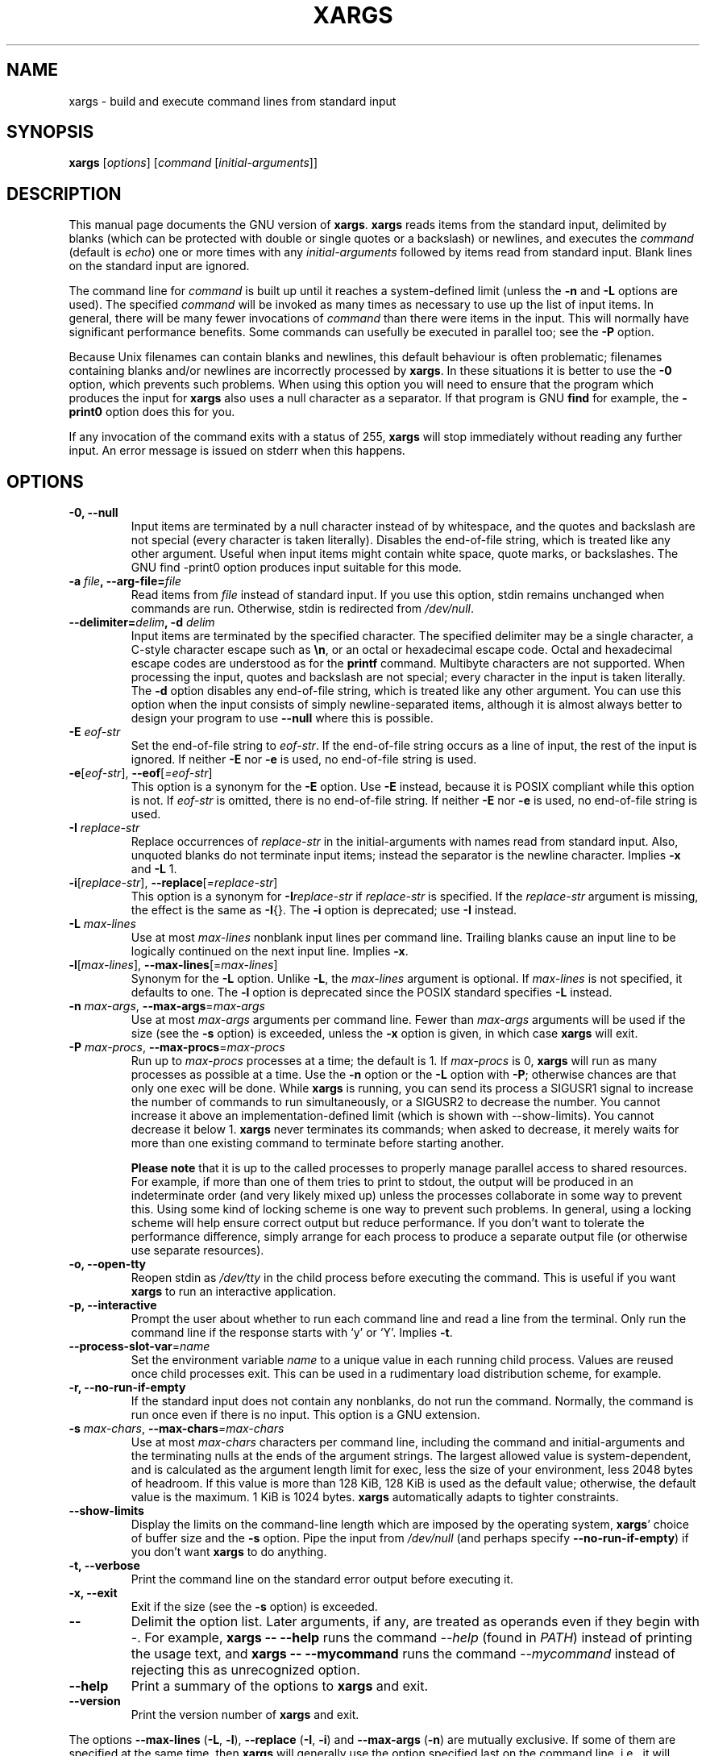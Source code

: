 .TH XARGS 1 \" -*- nroff -*-
.SH NAME
xargs \- build and execute command lines from standard input
.SH SYNOPSIS
.B xargs
.nh
[\fIoptions\fR]
[\fIcommand\fR [\fIinitial-arguments\fR]]
.hy
.
.SH DESCRIPTION
This manual page
documents the GNU version of
.BR xargs .
.B xargs
reads items from the standard input, delimited by blanks (which can be
protected with double or single quotes or a backslash) or newlines,
and executes the
.I command
(default is
.IR echo )
one or more times with any
.I initial-arguments
followed by items read from standard input.
Blank lines on the standard input are ignored.
.P
The command line for
.I command
is built up until it reaches a system-defined limit (unless the
.B \-n
and
.B \-L
options are used).
The specified
.I command
will be invoked as many times as necessary to use up the list of input items.
In general, there will be many fewer invocations of
.I command
than there were items in the input.
This will normally have significant performance benefits.
Some commands can usefully be executed in parallel too; see the
.B \-P
option.
.P
Because Unix filenames can contain blanks and newlines, this default
behaviour is often problematic; filenames containing blanks
and/or newlines are incorrectly processed by
.BR xargs .
In these situations it is better to use the
.B \-0
option, which
prevents such problems.
When using this option you will need to
ensure that the program which produces the input for
.B xargs
also uses a null character as a separator.
If that program is GNU
.B find
for example, the
.B \-print0
option does this for you.
.P
If any invocation of the command exits with a status of 255,
.B xargs
will stop immediately without reading any further input.
An error message is issued on stderr when this happens.
.
.SH OPTIONS
.TP
.B \-0, \-\-null
Input items are terminated by a null character instead of by
whitespace, and the quotes and backslash are not special (every
character is taken literally).
Disables the end-of-file string, which is treated like any other argument.
Useful when input items might contain white space, quote marks, or backslashes.
The GNU find \-print0 option produces input suitable for this mode.

.TP
.BI "\-a " file ", \-\-arg\-file=" file
Read items from
.I file
instead of standard input.
If you use this option, stdin remains unchanged when commands are run.
Otherwise, stdin is redirected from
.IR /dev/null .

.TP
.BI "\-\-delimiter=" delim ", \-d" " delim"
Input items are terminated by the specified character.
The specified delimiter may be a single character, a C-style character escape such
as
.BR \en ,
or an octal or hexadecimal escape code.
Octal and hexadecimal escape codes are understood as for the
.B printf
command.
Multibyte characters are not supported.
When processing the input, quotes and backslash are not special;
every character in the input is taken literally.
The
.B \-d
option disables any end-of-file string, which is treated like any
other argument.
You can use this option when the input consists of
simply newline-separated items, although it is almost always better to
design your program to use
.B \-\-null
where this is possible.

.TP
.BI \-E " eof-str"
Set the end-of-file string to \fIeof-str\fR.
If the end-of-file
string occurs as a line of input, the rest of the input is ignored.
If neither
.B \-E
nor
.B \-e
is used, no end-of-file string is used.
.TP
.BR \-e "[\fIeof-str\fR], " "\-\-eof" [\fI=eof-str\fR]
This option is a synonym for the
.B \-E
option.
Use
.B \-E
instead,
because it is POSIX compliant while this option is not.
If \fIeof-str\fR is omitted, there is no end-of-file string.
If neither
.B \-E
nor
.B \-e
is used, no end-of-file string is used.
.TP
.BI \-I " replace-str"
Replace occurrences of \fIreplace-str\fR in the initial-arguments with
names read from standard input.
Also, unquoted blanks do not
terminate input items; instead the separator is the newline character.
Implies
.B \-x
and
.B \-L
1.
.TP
.BR \-i "[\fIreplace-str\fR], " "\-\-replace" [\fI=replace-str\fR]
This option is a synonym for
.BI \-I replace-str
if
.I replace-str
is specified.
If the
.I replace-str
argument is missing, the effect is the same as
.BR \-I {}.
The
.B \-i
option is deprecated; use
.B \-I
instead.
.TP
.BI \-L " max-lines"
Use at most \fImax-lines\fR nonblank input lines per command line.
Trailing blanks cause an input line to be logically continued on the
next input line.
Implies
.BR \-x .
.TP
.BR \-l "[\fImax-lines\fR], " \-\-max-lines "[=\fImax-lines\fR]"
Synonym for the
.B \-L
option.
Unlike
.BR \-L ,
the
.I max-lines
argument is optional.
If
.I max-lines
is not specified, it defaults to one.
The
.B \-l
option is deprecated since the POSIX standard specifies
.B \-L
instead.
.TP
.BI \-n " max-args\fR, \fI" "\-\-max\-args" \fR=\fImax-args
Use at most \fImax-args\fR arguments per command line.
Fewer than
.I max-args
arguments will be used if the size (see the
.B \-s
option) is exceeded, unless the
.B \-x
option is given, in which case
.B xargs
will exit.
.TP
.BI \-P " max-procs\fR, \fI" \-\-max\-procs "\fR=\fImax-procs"
Run up to
.I max-procs
processes at a time; the default is 1.
If
.I max-procs
is 0,
.B xargs
will run as many processes as possible at a time.
Use the
.B \-n
option or the
.B \-L
option with
.BR \-P ;
otherwise chances are that only one exec will be done.
While
.B xargs
is running, you can send its process a SIGUSR1 signal to increase the
number of commands to run simultaneously, or a SIGUSR2 to decrease the
number.
You cannot increase it above an implementation-defined limit
(which is shown with \-\-show-limits).
You cannot decrease it below 1.
.B xargs
never terminates its commands; when asked to decrease, it merely
waits for more than one existing command to terminate before starting
another.

.B Please note
that it is up to the called processes to properly manage parallel
access to shared resources.
For example, if more than one of them tries to print to stdout,
the output will be produced in an indeterminate order (and very
likely mixed up) unless the processes collaborate in some way to
prevent this.
Using some kind of locking scheme is one way to prevent such problems.
In general, using a locking scheme will help ensure correct output
but reduce performance.
If you don't want to tolerate the performance difference, simply
arrange for each process to produce a separate output file (or
otherwise use separate resources).
.TP
.B \-o, \-\-open\-tty
Reopen stdin as
.I /dev/tty
in the child process before executing the command.
This is useful if you want
.B xargs
to run an interactive application.
.TP
.B \-p, \-\-interactive
Prompt the user about whether to run each command line and read a line
from the terminal.
Only run the command line if the response starts with `y' or `Y'.
Implies
.BR \-t .
.TP
.BR \-\-process\-slot\-var "=\fIname\fR"
Set the environment variable
.I name
to a unique value in each running child process.
Values are reused once child processes exit.
This can be used in a rudimentary load distribution scheme, for example.
.TP
.B \-r, \-\-no\-run\-if\-empty
If the standard input does not contain any nonblanks, do not run the
command.
Normally, the command is run once even if there is no input.
This option is a GNU extension.
.TP
.BI \-s " max-chars\fR, \fI" \-\-max\-chars "=\fImax-chars\fR"
Use at most \fImax-chars\fR characters per command line, including the
command and initial-arguments and the terminating nulls at the ends of
the argument strings.
The largest allowed value is system-dependent, and is calculated as the
argument length limit for exec, less the size of your environment,
less 2048\~bytes of headroom.
If this value is more than 128\~KiB, 128\~KiB is used as the default value;
otherwise, the default value is the maximum.
1\~KiB is 1024 bytes.
.B xargs
automatically adapts to tighter constraints.
.TP
.B "\-\-show\-limits"
Display the limits on the command-line length which are imposed by the
operating system,
.BR xargs '
choice of buffer size and the
.B \-s
option.
Pipe the input from
.I /dev/null
(and perhaps specify
.BR \-\-no-run-if-empty )
if you don't want
.B xargs
to do anything.
.TP
.B \-t, \-\-verbose
Print the command line on the standard error output before executing
it.
.TP
.B \-x, \-\-exit
Exit if the size (see the
.B \-s
option) is exceeded.
.TP
.B "\-\-"
Delimit the option list.
Later arguments, if any, are treated as operands even if they begin with
.IR \- .
For example,
.B xargs \-\- \-\-help
runs the command
.I \-\-help
(found in
.IR PATH )
instead of printing the usage text, and
.B xargs \-\- \-\-mycommand
runs the command
.I \-\-mycommand
instead of rejecting this as unrecognized option.
.TP
.B "\-\-help"
Print a summary of the options to
.B xargs
and exit.
.TP
.B "\-\-version"
Print the version number of
.B xargs
and exit.
.PP
The options
.B \-\-max-lines
(\fB\-L\fP, \fB\-l\fP),
.B \-\-replace
(\fB\-I\fP, \fB\-i\fP)
and
.B \-\-max-args
(\fB\-n\fP)
are mutually exclusive.
If some of them are specified at the same time, then
.B xargs
will generally use the option specified last on the command line,
i.e., it will reset the value of the offending option (given before)
to its default value.
Additionally,
.B xargs
will issue a warning diagnostic on
.IR stderr .
The exception to this rule is that the special
.I max-args
value
.I 1
('\fB\-n\fP\fI1\fP')
is ignored after the
.B \-\-replace
option and its aliases
.B \-I
and
.BR \-i ,
because it would not actually conflict.

.
.SH "EXAMPLES"
.nf
.B find /tmp \-name core \-type f \-print | xargs /bin/rm \-f

.fi
Find files named
.B core
in or below the directory
.B /tmp
and delete them.
Note that this will work incorrectly if there are
any filenames containing newlines or spaces.
.P
.B find /tmp \-name core \-type f \-print0 | xargs \-0 /bin/rm \-f

Find files named
.B core
in or below the directory
.B /tmp
and delete them, processing filenames in such a way that file or
directory names containing spaces or newlines are correctly handled.

.P
.B find /tmp \-depth \-name core \-type f \-delete

Find files named
.B core
in or below the directory
.B /tmp
and delete them, but more efficiently than in the previous example
(because we avoid the need to use
.BR fork (2)
and
.BR exec (2)
to launch
.B rm
and we don't need the extra
.B xargs
process).

.P
.nf
.B cut \-d: \-f1 < /etc/passwd | sort | xargs echo

.fi
Generates a compact listing of all the users on the system.
.
.SH "EXIT STATUS"
.B xargs
exits with the following status:
.RS
.IP 0
if it succeeds
.IP 123
if any invocation of the command exited with status 1\(en125
.IP 124
if the command exited with status 255
.IP 125
if the command is killed by a signal
.IP 126
if the command cannot be run
.IP 127
if the command is not found
.IP 1
if some other error occurred.
.RE

.P
Exit codes greater than 128 are used by the shell to indicate that
a program died due to a fatal signal.
.
.SH "STANDARDS CONFORMANCE"
As of GNU xargs version 4.2.9, the default behaviour of
.B xargs
is not to have a logical end-of-file marker.
POSIX (IEEE Std 1003.1, 2004 Edition) allows this.
.P
The \-l and \-i options appear in the 1997 version of the POSIX
standard, but do not appear in the 2004 version of the standard.
Therefore you should use \-L and \-I instead, respectively.
.P
The \-o option is an extension to the POSIX standard for better
compatibility with BSD.
.P
The POSIX standard allows implementations to have a limit on the size
of arguments to the
.B exec
functions.
This limit could be as low as 4096 bytes including the size of the
environment.
For scripts to be portable, they must not rely on a larger value.
However, I know of no implementation whose actual limit is that small.
The
.B \-\-show\-limits
option can be used to discover the actual limits in force on the
current system.
.
.SH "HISTORY"

The
.B xargs
program was invented by Herb Gellis at Bell Labs.
See the Texinfo manual for findutils,
.IR "Finding Files" ,
for more information.
.
.SH "BUGS"
It is not possible for
.B xargs
to be used securely, since there will always be a time gap between the
production of the list of input files and their use in the commands
that
.B xargs
issues.
If other users have access to the system, they can manipulate
the filesystem during this time window to force the action of the
commands
.B xargs
runs to apply to files that you didn't intend.
For a more detailed discussion of this and related problems, please refer
to the ``Security Considerations'' chapter in the findutils Texinfo
documentation.
The
.B \-execdir
option of
.B find
can often be used as a more secure alternative.

When you use the
.B \-I
option, each line read from the input is buffered internally.
This means that there is an upper limit on the length of input line that
.B xargs
will accept when used with the
.B \-I
option.
To work around this limitation,
you can use the
.B \-s
option to increase the amount of
buffer space that
.B xargs
uses, and you can also use an extra invocation of
.B xargs
to ensure that very long lines do not occur.
For example:
.P
.B somecommand | xargs \-s 50000 echo | xargs \-I '{}' \-s 100000 rm '{}'
.P
Here, the first invocation of
.B xargs
has no input line length limit
because it doesn't use the
.B \-i
option.
The second invocation of
.B xargs
does have such a limit,
but we have ensured that it never encounters
a line which is longer than it can handle.
This is not an ideal solution.
Instead, the
.B \-i
option should not impose a line length
limit,
which is why this discussion appears in the BUGS section.
The problem doesn't occur with the output of
.BR find (1)
because it emits just one filename per line.
.
.SH "REPORTING BUGS"
GNU findutils online help: <https://www.gnu.org/software/findutils/#get-help>
.br
Report any translation bugs to <https://translationproject.org/team/>
.PP
Report any other issue via the form at the GNU Savannah bug tracker:
.RS
<https://savannah.gnu.org/bugs/?group=findutils>
.RE
General topics about the GNU findutils package are discussed at the
.I bug\-findutils
mailing list:
.RS
<https://lists.gnu.org/mailman/listinfo/bug-findutils>
.RE
.
.SH COPYRIGHT
Copyright \(co 1990\(en2024 Free Software Foundation, Inc.
License GPLv3+: GNU GPL version 3 or later <https://gnu.org/licenses/gpl.html>.
.br
This is free software: you are free to change and redistribute it.
There is NO WARRANTY, to the extent permitted by law.
.
.SH "SEE ALSO"
.BR find (1),
.BR kill (1),
.BR locate (1),
.BR updatedb (1),
.BR fork (2),
.BR execvp (3),
.BR locatedb (5),
.BR signal (7)
.PP
Full documentation <https://www.gnu.org/software/findutils/xargs>
.br
or available locally via:
.B info xargs
